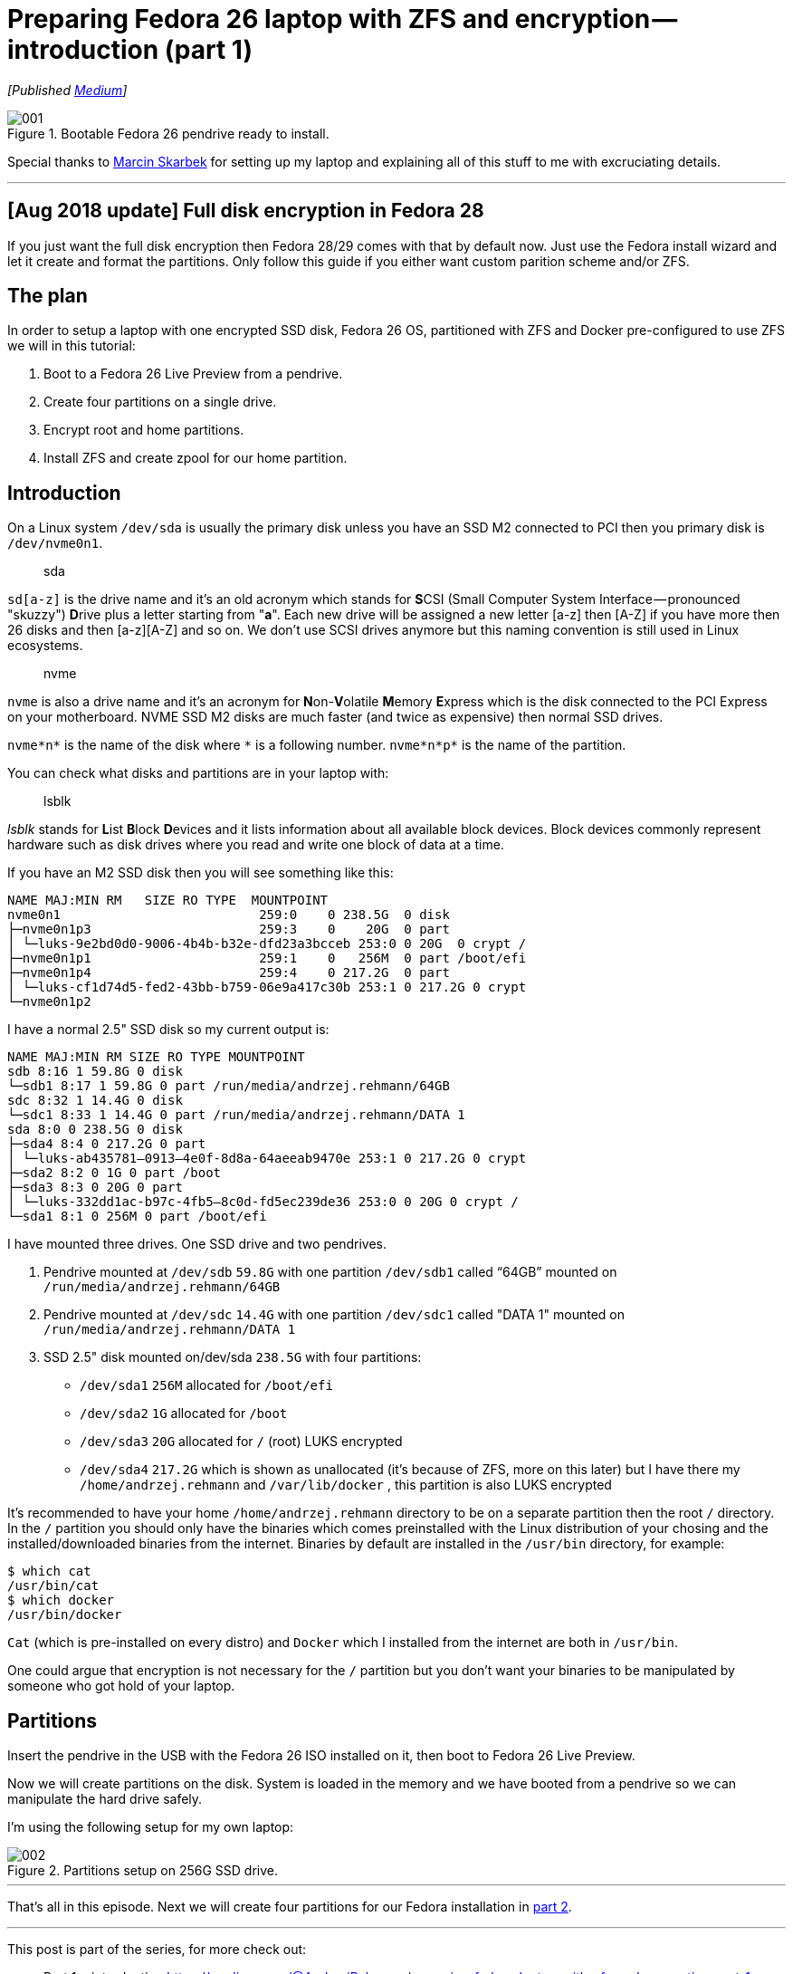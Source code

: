 = Preparing Fedora 26 laptop with ZFS and encryption — introduction (part 1)
:imagesdir: images/2017-04-29/part1/

_[Published https://medium.com/@AndrzejRehmann/preparing-fedora-laptop-with-zfs-and-encryption-part-1-f5788dda79ab[Medium]]_

.Bootable Fedora 26 pendrive ready to install.
image::001.jpeg[]

Special thanks to https://medium.com/@marcinskarbek[Marcin Skarbek] for setting up my laptop and explaining all of this stuff to me with excruciating details.

---

== [Aug 2018 update] Full disk encryption in Fedora 28

If you just want the full disk encryption then Fedora 28/29 comes with that by default now. Just use the Fedora install wizard and let it create and format the partitions. Only follow this guide if you either want custom parition scheme and/or ZFS.

== The plan
In order to setup a laptop with one encrypted SSD disk, Fedora 26 OS, partitioned with ZFS and Docker pre-configured to use ZFS we will in this tutorial:

1. Boot to a Fedora 26 Live Preview from a pendrive.
2. Create four partitions on a single drive.
3. Encrypt root and home partitions.
4. Install ZFS and create zpool for our home partition.

== Introduction

On a Linux system `/dev/sda` is usually the primary disk unless you have an SSD M2 connected to PCI then you primary disk is `/dev/nvme0n1`.


> sda

`sd[a-z]` is the drive name and it’s an old acronym which stands for **S**CSI (Small Computer System Interface — pronounced "skuzzy") **D**rive plus a letter starting from "*a*".
Each new drive will be assigned a new letter [a-z] then [A-Z] if you have more then 26 disks and then [a-z][A-Z] and so on.
We don’t use SCSI drives anymore but this naming convention is still used in Linux ecosystems.

> nvme

`nvme` is also a drive name and it’s an acronym for **N**on-**V**olatile **M**emory **E**xpress which is the disk connected to the PCI Express on your motherboard. NVME SSD M2 disks are much faster (and twice as expensive) then normal SSD drives.

`nvme*n*` is the name of the disk where `\*` is a following number.
`nvme*n*p*` is the name of the partition.

You can check what disks and partitions are in your laptop with:

> lsblk

_lsblk_ stands for **L**ist **B**lock **D**evices and it lists information about all available block devices. Block devices commonly represent hardware such as disk drives where you read and write one block of data at a time.

If you have an M2 SSD disk then you will see something like this:

....
NAME MAJ:MIN RM   SIZE RO TYPE  MOUNTPOINT
nvme0n1                          259:0    0 238.5G  0 disk
├─nvme0n1p3                      259:3    0    20G  0 part
│ └─luks-9e2bd0d0-9006-4b4b-b32e-dfd23a3bcceb 253:0 0 20G  0 crypt /
├─nvme0n1p1                      259:1    0   256M  0 part /boot/efi
├─nvme0n1p4                      259:4    0 217.2G  0 part
│ └─luks-cf1d74d5-fed2-43bb-b759-06e9a417c30b 253:1 0 217.2G 0 crypt
└─nvme0n1p2
....

I have a normal 2.5" SSD disk so my current output is:

....
NAME MAJ:MIN RM SIZE RO TYPE MOUNTPOINT
sdb 8:16 1 59.8G 0 disk
└─sdb1 8:17 1 59.8G 0 part /run/media/andrzej.rehmann/64GB
sdc 8:32 1 14.4G 0 disk
└─sdc1 8:33 1 14.4G 0 part /run/media/andrzej.rehmann/DATA 1
sda 8:0 0 238.5G 0 disk
├─sda4 8:4 0 217.2G 0 part
│ └─luks-ab435781–0913–4e0f-8d8a-64aeeab9470e 253:1 0 217.2G 0 crypt
├─sda2 8:2 0 1G 0 part /boot
├─sda3 8:3 0 20G 0 part
│ └─luks-332dd1ac-b97c-4fb5–8c0d-fd5ec239de36 253:0 0 20G 0 crypt /
└─sda1 8:1 0 256M 0 part /boot/efi
....

I have mounted three drives. One SSD drive and two pendrives.

1. Pendrive mounted at `/dev/sdb` `59.8G` with one partition `/dev/sdb1` called “64GB” mounted on `/run/media/andrzej.rehmann/64GB`

2. Pendrive mounted at `/dev/sdc` `14.4G` with one partition `/dev/sdc1` called "DATA 1" mounted on `/run/media/andrzej.rehmann/DATA 1`

3. SSD 2.5" disk mounted on/dev/sda `238.5G` with four partitions:

    * `/dev/sda1` `256M` allocated for `/boot/efi`
    * `/dev/sda2` `1G` allocated for `/boot`
    * `/dev/sda3` `20G` allocated for `/` (root) LUKS encrypted
    * `/dev/sda4` `217.2G` which is shown as unallocated (it’s because of ZFS, more on this later) but I have there my `/home/andrzej.rehmann` and `/var/lib/docker` , this partition is also LUKS encrypted

It’s recommended to have your home `/home/andrzej.rehmann` directory to be on a separate partition then the root `/` directory.
In the `/` partition you should only have the binaries which comes preinstalled with the Linux distribution of your chosing and the installed/downloaded binaries from the internet.
Binaries by default are installed in the `/usr/bin` directory, for example:

....
$ which cat
/usr/bin/cat
$ which docker
/usr/bin/docker
....

`Cat` (which is pre-installed on every distro) and `Docker` which I installed from the internet are both in `/usr/bin`.

One could argue that encryption is not necessary for the `/` partition but you don’t want your binaries to be manipulated by someone who got hold of your laptop.

== Partitions

Insert the pendrive in the USB with the Fedora 26 ISO installed on it, then boot to Fedora 26 Live Preview.

Now we will create partitions on the disk. System is loaded in the memory and we have booted from a pendrive so we can manipulate the hard drive safely.

I’m using the following setup for my own laptop:

.Partitions setup on 256G SSD drive.
image::002.png[]

---

That’s all in this episode. Next we will create four partitions for our Fedora installation in https://medium.com/@AndrzejRehmann/preparing-fedora-26-laptop-with-zfs-and-encryption-part-2-partitions-7b481f381c41[part 2].

---

This post is part of the series, for more check out:

* Part 1 — introduction https://medium.com/@AndrzejRehmann/preparing-fedora-laptop-with-zfs-and-encryption-part-1-f5788dda79ab
* Part 2 — partitions https://medium.com/@AndrzejRehmann/preparing-fedora-26-laptop-with-zfs-and-encryption-part-2-partitions-7b481f381c41
* Part 3 — encryption https://medium.com/@AndrzejRehmann/preparing-fedora-26-laptop-with-zfs-and-encryption-encryption-part-3-1c32f4c9c013
* Part 4 — fedora https://medium.com/@AndrzejRehmann/preparing-fedora-26-laptop-with-zfs-and-encryption-fedora-part-4-1fceb9c8428a
* Part 5 — encryption2 https://medium.com/@AndrzejRehmann/preparing-fedora-26-laptop-with-zfs-and-encryption-encryption2-part-5-fd98d688fc40
* Part 6 — zfs https://medium.com/@AndrzejRehmann/preparing-fedora-26-laptop-with-zfs-and-encryption-zfs-part-5-1e17820b40a4